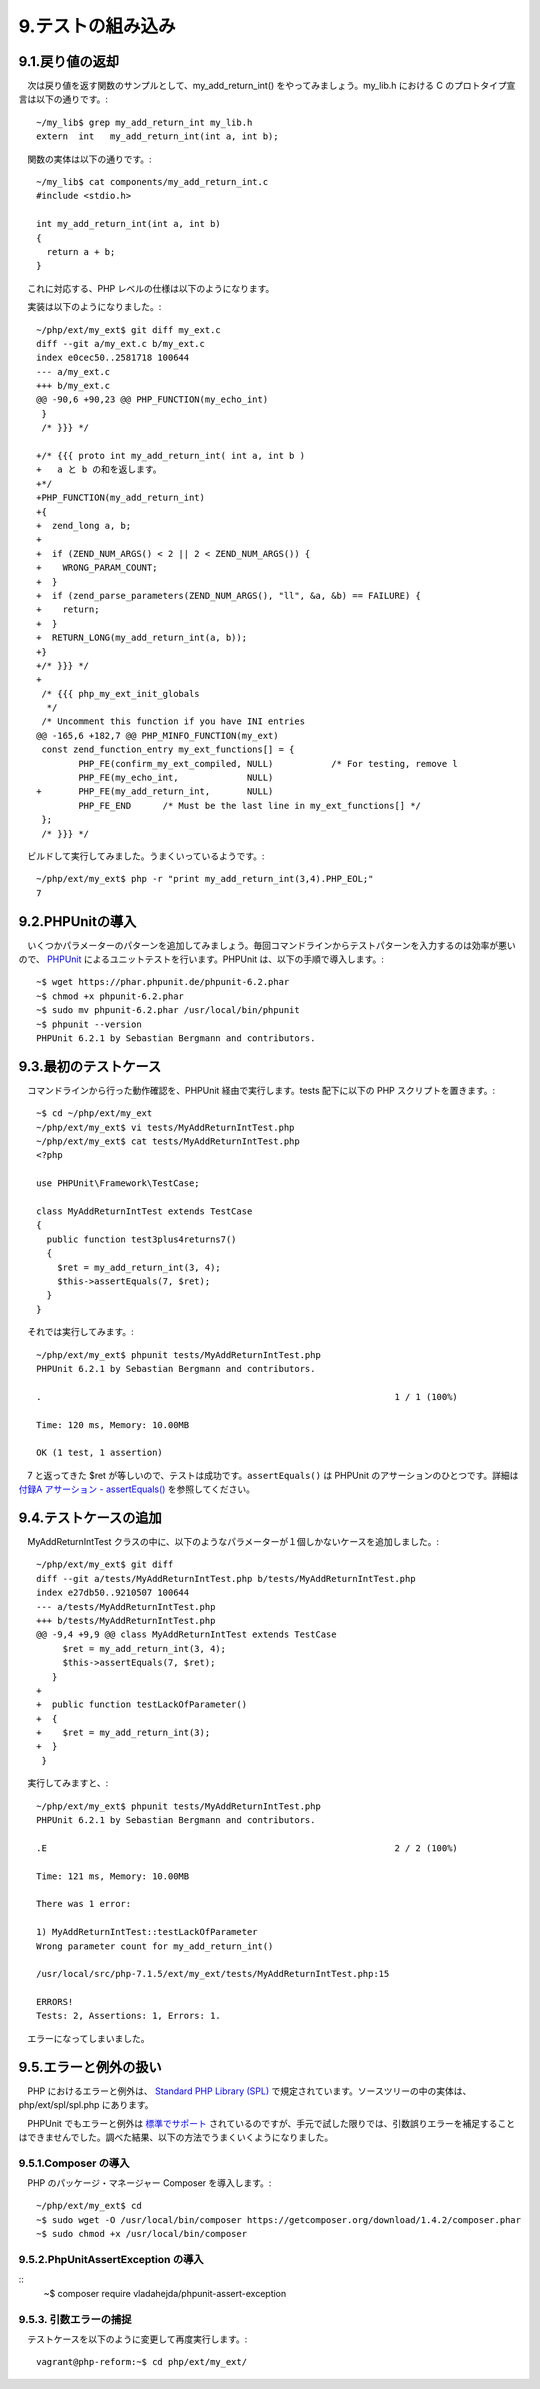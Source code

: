 ==================
9.テストの組み込み
==================

9.1.戻り値の返却
================

　次は戻り値を返す関数のサンプルとして、my_add_return_int() をやってみましょう。my_lib.h における C のプロトタイプ宣言は以下の通りです。::

  ~/my_lib$ grep my_add_return_int my_lib.h
  extern  int   my_add_return_int(int a, int b);

　関数の実体は以下の通りです。::

  ~/my_lib$ cat components/my_add_return_int.c
  #include <stdio.h>
  
  int my_add_return_int(int a, int b)
  {
    return a + b;
  }

　これに対応する、PHP レベルの仕様は以下のようになります。

.. php:function:: int my_add_return_int( int $a, int $b )
  $a と $b の和を返します。

　実装は以下のようになりました。::

  ~/php/ext/my_ext$ git diff my_ext.c
  diff --git a/my_ext.c b/my_ext.c
  index e0cec50..2581718 100644
  --- a/my_ext.c
  +++ b/my_ext.c
  @@ -90,6 +90,23 @@ PHP_FUNCTION(my_echo_int)
   }
   /* }}} */
  
  +/* {{{ proto int my_add_return_int( int a, int b )
  +   a と b の和を返します。
  +*/
  +PHP_FUNCTION(my_add_return_int)
  +{
  +  zend_long a, b;
  +
  +  if (ZEND_NUM_ARGS() < 2 || 2 < ZEND_NUM_ARGS()) {
  +    WRONG_PARAM_COUNT;
  +  }
  +  if (zend_parse_parameters(ZEND_NUM_ARGS(), "ll", &a, &b) == FAILURE) {
  +    return;
  +  }
  +  RETURN_LONG(my_add_return_int(a, b));
  +}
  +/* }}} */
  +
   /* {{{ php_my_ext_init_globals
    */
   /* Uncomment this function if you have INI entries
  @@ -165,6 +182,7 @@ PHP_MINFO_FUNCTION(my_ext)
   const zend_function_entry my_ext_functions[] = {
          PHP_FE(confirm_my_ext_compiled, NULL)           /* For testing, remove l
          PHP_FE(my_echo_int,             NULL)
  +       PHP_FE(my_add_return_int,       NULL)
          PHP_FE_END      /* Must be the last line in my_ext_functions[] */
   };
   /* }}} */

　ビルドして実行してみました。うまくいっているようです。::

  ~/php/ext/my_ext$ php -r "print my_add_return_int(3,4).PHP_EOL;"
  7


9.2.PHPUnitの導入
=================

　いくつかパラメーターのパターンを追加してみましょう。毎回コマンドラインからテストパターンを入力するのは効率が悪いので、 `PHPUnit <https://phpunit.de/manual/current/ja/installation.html>`_ によるユニットテストを行います。PHPUnit は、以下の手順で導入します。::

  ~$ wget https://phar.phpunit.de/phpunit-6.2.phar
  ~$ chmod +x phpunit-6.2.phar
  ~$ sudo mv phpunit-6.2.phar /usr/local/bin/phpunit
  ~$ phpunit --version
  PHPUnit 6.2.1 by Sebastian Bergmann and contributors.

9.3.最初のテストケース
======================

　コマンドラインから行った動作確認を、PHPUnit 経由で実行します。tests 配下に以下の PHP スクリプトを置きます。::

  ~$ cd ~/php/ext/my_ext
  ~/php/ext/my_ext$ vi tests/MyAddReturnIntTest.php
  ~/php/ext/my_ext$ cat tests/MyAddReturnIntTest.php
  <?php
  
  use PHPUnit\Framework\TestCase;
  
  class MyAddReturnIntTest extends TestCase
  {
    public function test3plus4returns7()
    {
      $ret = my_add_return_int(3, 4);
      $this->assertEquals(7, $ret);
    }
  }

　それでは実行してみます。::

  ~/php/ext/my_ext$ phpunit tests/MyAddReturnIntTest.php
  PHPUnit 6.2.1 by Sebastian Bergmann and contributors.
  
  .                                                                   1 / 1 (100%)
  
  Time: 120 ms, Memory: 10.00MB
  
  OK (1 test, 1 assertion)

　7 と返ってきた \$ret が等しいので、テストは成功です。``assertEquals()`` は PHPUnit のアサーションのひとつです。詳細は `付録A アサーション - assertEquals() <https://phpunit.de/manual/current/ja/appendixes.assertions.html#appendixes.assertions.assertEquals>`_ を参照してください。


9.4.テストケースの追加
======================

　MyAddReturnIntTest クラスの中に、以下のようなパラメーターが１個しかないケースを追加しました。::

  ~/php/ext/my_ext$ git diff
  diff --git a/tests/MyAddReturnIntTest.php b/tests/MyAddReturnIntTest.php
  index e27db50..9210507 100644
  --- a/tests/MyAddReturnIntTest.php
  +++ b/tests/MyAddReturnIntTest.php
  @@ -9,4 +9,9 @@ class MyAddReturnIntTest extends TestCase
       $ret = my_add_return_int(3, 4);
       $this->assertEquals(7, $ret);
     }
  +
  +  public function testLackOfParameter()
  +  {
  +    $ret = my_add_return_int(3);
  +  }
   }

　実行してみますと、::

  ~/php/ext/my_ext$ phpunit tests/MyAddReturnIntTest.php
  PHPUnit 6.2.1 by Sebastian Bergmann and contributors.
  
  .E                                                                  2 / 2 (100%)
  
  Time: 121 ms, Memory: 10.00MB
  
  There was 1 error:
  
  1) MyAddReturnIntTest::testLackOfParameter
  Wrong parameter count for my_add_return_int()
  
  /usr/local/src/php-7.1.5/ext/my_ext/tests/MyAddReturnIntTest.php:15
  
  ERRORS!
  Tests: 2, Assertions: 1, Errors: 1.

　エラーになってしまいました。

9.5.エラーと例外の扱い
======================

　PHP におけるエラーと例外は、 `Standard PHP Library (SPL) <http://php.net/manual/ja/book.spl.php>`_ で規定されています。ソースツリーの中の実体は、php/ext/spl/spl.php にあります。
 
　PHPUnit でもエラーと例外は `標準でサポート <https://phpunit.de/manual/6.2/ja/writing-tests-for-phpunit.html#writing-tests-for-phpunit.exceptions>`_ されているのですが、手元で試した限りでは、引数誤りエラーを補足することはできませんでした。調べた結果、以下の方法でうまくいくようになりました。

9.5.1.Composer の導入
---------------------

　PHP のパッケージ・マネージャー Composer を導入します。::

  ~/php/ext/my_ext$ cd
  ~$ sudo wget -O /usr/local/bin/composer https://getcomposer.org/download/1.4.2/composer.phar
  ~$ sudo chmod +x /usr/local/bin/composer

9.5.2.PhpUnitAssertException の導入
-----------------------------------

::
  ~$ composer require vladahejda/phpunit-assert-exception

9.5.3. 引数エラーの捕捉
-----------------------

　テストケースを以下のように変更して再度実行します。::

  vagrant@php-reform:~$ cd php/ext/my_ext/

